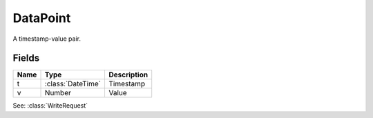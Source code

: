 DataPoint
=========

.. class:: DataPoint

   A timestamp-value pair.

Fields
------

=====  =================  =============
Name   Type               Description
=====  =================  =============
t      :class:`DateTime`  Timestamp
v      Number             Value
=====  =================  =============


See: :class:`WriteRequest`
